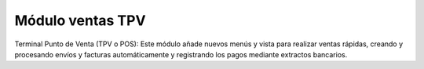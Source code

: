 Módulo ventas TPV
=================

Terminal Punto de Venta (TPV o POS): Este módulo añade nuevos menús y vista para
realizar ventas rápidas, creando y procesando envíos y facturas automáticamente
y registrando los pagos mediante extractos bancarios.
